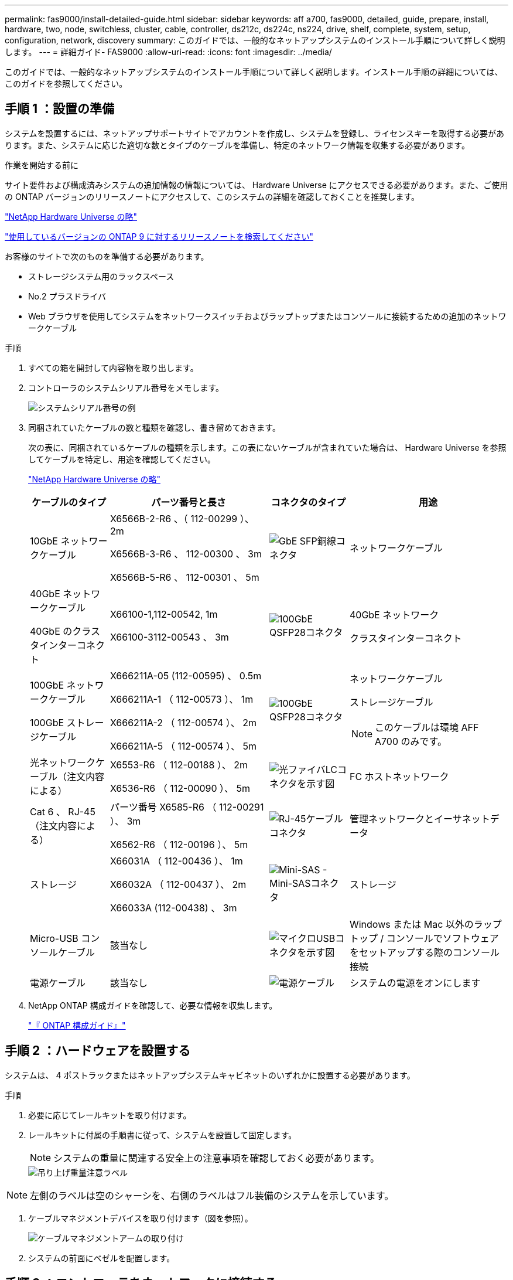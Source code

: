 ---
permalink: fas9000/install-detailed-guide.html 
sidebar: sidebar 
keywords: aff a700, fas9000, detailed, guide, prepare, install, hardware, two, node, switchless, cluster, cable, controller, ds212c, ds224c, ns224, drive, shelf, complete, system, setup, configuration, network, discovery 
summary: このガイドでは、一般的なネットアップシステムのインストール手順について詳しく説明します。 
---
= 詳細ガイド- FAS9000
:allow-uri-read: 
:icons: font
:imagesdir: ../media/


[role="lead"]
このガイドでは、一般的なネットアップシステムのインストール手順について詳しく説明します。インストール手順の詳細については、このガイドを参照してください。



== 手順 1 ：設置の準備

システムを設置するには、ネットアップサポートサイトでアカウントを作成し、システムを登録し、ライセンスキーを取得する必要があります。また、システムに応じた適切な数とタイプのケーブルを準備し、特定のネットワーク情報を収集する必要があります。

.作業を開始する前に
サイト要件および構成済みシステムの追加情報の情報については、 Hardware Universe にアクセスできる必要があります。また、ご使用の ONTAP バージョンのリリースノートにアクセスして、このシステムの詳細を確認しておくことを推奨します。

https://hwu.netapp.com["NetApp Hardware Universe の略"]

http://mysupport.netapp.com/documentation/productlibrary/index.html?productID=62286["使用しているバージョンの ONTAP 9 に対するリリースノートを検索してください"]

お客様のサイトで次のものを準備する必要があります。

* ストレージシステム用のラックスペース
* No.2 プラスドライバ
* Web ブラウザを使用してシステムをネットワークスイッチおよびラップトップまたはコンソールに接続するための追加のネットワークケーブル


.手順
. すべての箱を開封して内容物を取り出します。
. コントローラのシステムシリアル番号をメモします。
+
image::../media/drw_ssn_label.png[システムシリアル番号の例]

. 同梱されていたケーブルの数と種類を確認し、書き留めておきます。
+
次の表に、同梱されているケーブルの種類を示します。この表にないケーブルが含まれていた場合は、 Hardware Universe を参照してケーブルを特定し、用途を確認してください。

+
https://hwu.netapp.com["NetApp Hardware Universe の略"]

+
[cols="1,2,1,2"]
|===
| ケーブルのタイプ | パーツ番号と長さ | コネクタのタイプ | 用途 


 a| 
10GbE ネットワークケーブル
 a| 
X6566B-2-R6 、（ 112-00299 ）、 2m

X6566B-3-R6 、 112-00300 、 3m

X6566B-5-R6 、 112-00301 、 5m
 a| 
image:../media/oie_cable_sfp_gbe_copper.png["GbE SFP銅線コネクタ"]
 a| 
ネットワークケーブル



 a| 
40GbE ネットワークケーブル

40GbE のクラスタインターコネクト
 a| 
X66100-1,112-00542, 1m

X66100-3112-00543 、 3m
 a| 
image:../media/oie_cable100_gbe_qsfp28.png["100GbE QSFP28コネクタ"]
 a| 
40GbE ネットワーク

クラスタインターコネクト



 a| 
100GbE ネットワークケーブル

100GbE ストレージケーブル
 a| 
X666211A-05 (112-00595) 、 0.5m

X666211A-1 （ 112-00573 ）、 1m

X666211A-2 （ 112-00574 ）、 2m

X666211A-5 （ 112-00574 ）、 5m
 a| 
image:../media/oie_cable100_gbe_qsfp28.png["100GbE QSFP28コネクタ"]
 a| 
ネットワークケーブル

ストレージケーブル


NOTE: このケーブルは環境 AFF A700 のみです。



 a| 
光ネットワークケーブル（注文内容による）
 a| 
X6553-R6 （ 112-00188 ）、 2m

X6536-R6 （ 112-00090 ）、 5m
 a| 
image:../media/oie_cable_fiber_lc_connector.png["光ファイバLCコネクタを示す図"]
 a| 
FC ホストネットワーク



 a| 
Cat 6 、 RJ-45 （注文内容による）
 a| 
パーツ番号 X6585-R6 （ 112-00291 ）、 3m

X6562-R6 （ 112-00196 ）、 5m
 a| 
image:../media/oie_cable_rj45.png["RJ-45ケーブルコネクタ"]
 a| 
管理ネットワークとイーサネットデータ



 a| 
ストレージ
 a| 
X66031A （ 112-00436 ）、 1m

X66032A （ 112-00437 ）、 2m

X66033A (112-00438) 、 3m
 a| 
image:../media/oie_cable_mini_sas_hd_to_mini_sas_hd.png["Mini-SAS - Mini-SASコネクタ"]
 a| 
ストレージ



 a| 
Micro-USB コンソールケーブル
 a| 
該当なし
 a| 
image:../media/oie_cable_micro_usb.png["マイクロUSBコネクタを示す図"]
 a| 
Windows または Mac 以外のラップトップ / コンソールでソフトウェアをセットアップする際のコンソール接続



 a| 
電源ケーブル
 a| 
該当なし
 a| 
image:../media/oie_cable_power.png["電源ケーブル"]
 a| 
システムの電源をオンにします

|===
. NetApp ONTAP 構成ガイドを確認して、必要な情報を収集します。
+
https://library.netapp.com/ecm/ecm_download_file/ECMLP2862613["『 ONTAP 構成ガイド』"]





== 手順 2 ：ハードウェアを設置する

システムは、 4 ポストラックまたはネットアップシステムキャビネットのいずれかに設置する必要があります。

.手順
. 必要に応じてレールキットを取り付けます。
. レールキットに付属の手順書に従って、システムを設置して固定します。
+

NOTE: システムの重量に関連する安全上の注意事項を確認しておく必要があります。

+
image::../media/drw_9000_lifting_icon.png[吊り上げ重量注意ラベル]




NOTE: 左側のラベルは空のシャーシを、右側のラベルはフル装備のシステムを示しています。

. ケーブルマネジメントデバイスを取り付けます（図を参照）。
+
image::../media/drw_9000_cable_management_arms.png[ケーブルマネジメントアームの取り付け]

. システムの前面にベゼルを配置します。




== 手順 3 ：コントローラをネットワークに接続する

2 ノードスイッチレスクラスタメソッドまたはクラスタインターコネクトネットワークを使用して、コントローラをネットワークにケーブル接続できます。



=== オプション 1 ： 2 ノードスイッチレスクラスタ

コントローラの管理ネットワークポート、データネットワークポート、および管理ポートは、スイッチに接続されます。クラスタインターコネクトポートは、両方のコントローラでケーブル接続されます。

システムとスイッチの接続に関する情報を、ネットワーク管理者に確認しておく必要があります。

ケーブルをポートに差し込む際は、ケーブルのプルタブの向きを確認してください。ケーブルのプルタブは、すべてのネットワーキングモジュールポートで上向きになっています。

image::../media/oie_cable_pull_tab_up.png[プルタブ付きケーブルコネクタ（上部）]


NOTE: コネクタを挿入すると、カチッという音がしてコネクタが所定の位置に収まるはずです。音がしない場合は、コネクタを取り外し、回転させてからもう一度試してください。

.手順
. アニメーションや図を使用して、コントローラとスイッチをケーブルで接続します。
+
.アニメーション- 2ノードスイッチレスクラスタをケーブル接続
video::7a55b98a-e8b8-41d5-821f-ac5b0032ead0[panopto]


image::../media/drw_9000_TNSC_composite_cabling.png[2ノードスイッチレスクラスタの複合ケーブル配線図]

. に進みます <<手順 4 ：コントローラをドライブシェルフにケーブル接続する>> ドライブシェルフのケーブル接続手順については、を参照して




=== オプション 2 ：スイッチクラスタ

コントローラの管理ネットワークポート、データネットワークポート、および管理ポートは、スイッチに接続されます。クラスタインターコネクト / HA ポートは、クラスタ / HA スイッチにケーブル接続されます。

システムとスイッチの接続に関する情報を、ネットワーク管理者に確認しておく必要があります。

ケーブルをポートに差し込む際は、ケーブルのプルタブの向きを確認してください。ケーブルのプルタブは、すべてのネットワーキングモジュールポートで上向きになっています。

image::../media/oie_cable_pull_tab_up.png[プルタブ付きケーブルコネクタ（上部）]


NOTE: コネクタを挿入すると、カチッという音がしてコネクタが所定の位置に収まるはずです。音がしない場合は、コネクタを取り外し、回転させてからもう一度試してください。

.手順
. アニメーションや図を使用して、コントローラとスイッチをケーブルで接続します。
+
.アニメーションスイッチを使用したクラスタのケーブル接続
video::6381b3f1-4ce5-4805-bd0a-ac5b0032f51d[panopto]


image:../media/drw_9000_switched_cluster_cabling.png["スイッチクラスタの複合ケーブル配線図"]

. に進みます <<手順 4 ：コントローラをドライブシェルフにケーブル接続する>> ドライブシェルフのケーブル接続手順については、を参照して




== 手順 4 ：コントローラをドライブシェルフにケーブル接続する

新しいシステムが DS212C 、 DS224C 、または NS224 のシェルフにケーブル接続できるかどうかは、 AFF システムまたは FAS システムのどちらであるかによって異なります。



=== オプション 1 ：コントローラを DS212C ドライブシェルフまたは DS224C ドライブシェルフにケーブル接続します

シェルフ / シェルフ間をケーブル接続してから、両方のコントローラを DS212C または DS224C ドライブシェルフにケーブル接続する必要があります。

ケーブルはプルタブを下にしてドライブシェルフに挿入し、ケーブルのもう一方の端はプルタブを上にしてコントローラストレージモジュールに挿入します。

image::../media/oie_cable_pull_tab_down.png[下部にプルタブ付きケーブルコネクタ]

image::../media/oie_cable_pull_tab_up.png[プルタブ付きケーブルコネクタ（上部）]

.手順
. 次のアニメーションや図を使用して、ドライブシェルフをコントローラにケーブル接続します。
+

NOTE: この例では DS224C シェルフを使用しています。サポートされている他の SAS ドライブシェルフでもケーブル接続はほぼ同じです。

+
** FAS9000 、 AFF A700 、 ASA AFF A700 、 ONTAP 9.7 以前の SAS シェルフのケーブル接続：


+
.アニメーション- SASストレージをケーブル接続- ONTAP 9.7以前
video::a312e09e-df56-47b3-9b5e-ab2300477f67[panopto]
+
image:../media/SAS_storage_ONTAP_9.7_and_earlier.png["ONTAP 9.7以前のSASストレージのケーブル接続"]

+
** FAS9000 、 AFF A700 、 ASA AFF A700 、 ONTAP 9.8 以降での SAS シェルフのケーブル接続：


+
.アニメーション- SASストレージケーブル- ONTAP 9.8以降
video::61d23302-9526-4a2b-9335-ac5b0032eafd[panopto]
+
image:../media/SAS_storage_ONTAP_9.8_and_later.png["ONTAP 9.8以降のSASストレージのケーブル接続"]

+

NOTE: ドライブシェルフスタックが複数ある場合は、使用するドライブシェルフタイプに対応した _ インストールおよびケーブル接続ガイド _ を参照してください。

+
link:../sas3/install-new-system.html["IOM12 モジュールを搭載した新しいシステム設置用シェルフを設置してケーブル接続します"]

+
image:../media/Cable_shelves_new_system_IOM12_shelves.png["SASシェルフとのストレージシステムのケーブル接続"]

. に進みます <<手順 5 ：システムのセットアップと設定を完了する>> をクリックして、システムのセットアップと設定を完了します。




=== オプション2：ONTAP 9.8以降を実行しているASA AFF A700システムでのみ、1台のNS224ドライブシェルフにコントローラをケーブル接続

各コントローラを、 ONTAP 9.8 以降を実行している AFF A700 または ASA AFF A700 の NS224 ドライブシェルフの NSM モジュールにケーブル接続する必要があります。

* このタスクは、ONTAP 9.8以降を実行する 環境 ASA AFF A700のみです。
* 各コントローラのスロット 3 または 7 に、少なくとも 1 つの X91148A モジュールをインストールする必要があります。アニメーションや図は、このモジュールがスロット 3 と 7 の両方に取り付けられていることを示しています。
* 図の矢印を見て、ケーブルコネクタのプルタブの正しい向きを確認してください。ストレージモジュールのケーブルのプルタブは上向き、シェルフのプルタブは下向きです。
+
image::../media/oie_cable_pull_tab_up.png[プルタブ付きケーブルコネクタ（上部）]

+
image::../media/oie_cable_pull_tab_down.png[下部にプルタブ付きケーブルコネクタ]

+

NOTE: コネクタを挿入すると、カチッという音がしてコネクタが所定の位置に収まるはずです。音がしない場合は、コネクタを取り外し、回転させてからもう一度試してください。



.手順
. 次のアニメーションまたは図を使用して、 2 つの X91148A ストレージモジュールを搭載するコントローラを 1 台の NS224 ドライブシェルフに接続するか、図を使用してコントローラに X91148A ストレージモジュールを 1 台の NS224 ドライブシェルフに接続します。
+
.アニメーション- 1台のNS224シェルフにケーブルを接続- ONTAP 9.8以降
video::6520eb01-87b3-4520-9109-ac5b0032ea4e[panopto]
+
image::../media/drw_ns224_a700_1shelf.png[1台のドライブシェルフへのHAペアのケーブル接続]

+
image::../media/single_NS224_shelf.png[1台のシェルフのケーブル接続]

. に進みます <<手順 5 ：システムのセットアップと設定を完了する>> をクリックして、システムのセットアップと設定を完了します。




=== オプション3：2台のNS224ドライブシェルフにコントローラをケーブル接続（ONTAP 9.8以降を実行しているASA AFF A700システムのみ）

各コントローラを、 ONTAP 9.8 以降を実行している AFF A700 または ASA AFF A700 上の NS224 ドライブシェルフの NSM モジュールにケーブル接続する必要があります。

* このタスクは、ONTAP 9.8以降を実行する 環境 ASA AFF A700のみです。
* システムには、各コントローラに X91148A モジュールが 2 つあり、スロット 3 と 7 に取り付ける必要があります。
* 図の矢印を見て、ケーブルコネクタのプルタブの正しい向きを確認してください。ストレージモジュールのケーブルのプルタブは上向き、シェルフのプルタブは下向きです。
+
image::../media/oie_cable_pull_tab_up.png[プルタブ付きケーブルコネクタ（上部）]

+
image::../media/oie_cable_pull_tab_down.png[下部にプルタブ付きケーブルコネクタ]

+

NOTE: コネクタを挿入すると、カチッという音がしてコネクタが所定の位置に収まるはずです。音がしない場合は、コネクタを取り外し、回転させてからもう一度試してください。



.手順
. 次のアニメーションや図を使用して、 2 台の NS224 ドライブシェルフにコントローラをケーブル接続します。
+
.アニメーション- 2台のNS224シェルフをケーブル接続します（ONTAP 9.8以降）
video::34098e39-73ad-45de-9af7-ac5b0032ea9a[panopto]
+
image::../media/drw_ns224_a700_2shelves.png[2台のドライブシェルフへのHAペアのケーブル接続]

+
image::../media/two_NS224_shelves.png[デュアルシェルフのケーブル接続]

. に進みます <<手順 5 ：システムのセットアップと設定を完了する>> をクリックして、システムのセットアップと設定を完了します。




== 手順 5 ：システムのセットアップと設定を完了する

システムのセットアップと設定を実行するには、スイッチとラップトップのみを接続してクラスタ検出を使用するか、システムのコントローラに直接接続してから管理スイッチに接続します。



=== オプション 1 ：ネットワーク検出が有効になっている場合は、システムのセットアップと設定を実行する

ラップトップでネットワーク検出が有効になっている場合は、クラスタの自動検出を使用してシステムのセットアップと設定を実行できます。

.手順
. 次のアニメーションに従って、 1 つ以上のドライブシェルフ ID を設定します。
+
システムに NS224 ドライブシェルフがある場合、シェルフ ID は 00 および 01 に事前に設定されています。シェルフ ID を変更する場合は、ボタンが配置されている穴に差し込む工具が必要です。

+
.アニメーション- SASまたはNVMeドライブシェルフIDを設定します
video::95a29da1-faa3-4ceb-8a0b-ac7600675aa6[panopto]
. 電源コードをコントローラの電源装置に接続し、さらに別の回路の電源に接続します。
. 両方のノードの電源スイッチをオンにします。
+
.アニメーション-コントローラの電源をオンにします
video::bb04eb23-aa0c-4821-a87d-ab2300477f8b[panopto]
+

NOTE: 初回のブートには最大 8 分かかる場合があります。

. ラップトップでネットワーク検出が有効になっていることを確認します。
+
詳細については、ラップトップのオンラインヘルプを参照してください。

. 次のアニメーションに従って、ラップトップを管理スイッチに接続します。
+
.アニメーション-ラップトップを管理スイッチに接続します
video::d61f983e-f911-4b76-8b3a-ab1b0066909b[panopto]
. 検出する ONTAP アイコンを選択します。
+
image::../media/drw_autodiscovery_controler_select.png[ONTAPアイコンの選択]

+
.. エクスプローラを開きます。
.. 左側のペインで、 [Network] ( ネットワーク ) をクリックします。
.. 右クリックして、更新を選択します。
.. いずれかの ONTAP アイコンをダブルクリックし、画面に表示された証明書を受け入れます。
+

NOTE: 「 XXXXX 」は、ターゲットノードのシステムシリアル番号です。

+
System Manager が開きます。



. System Manager のセットアップガイドを使用して、 _NetApp ONTAP 構成ガイド _ で収集したデータを基にシステムを設定します。
+
https://library.netapp.com/ecm/ecm_download_file/ECMLP2862613["『 ONTAP 構成ガイド』"]

. アカウントを設定して Active IQ Config Advisor をダウンロードします。
+
.. 既存のアカウントにログインするか、アカウントを作成します。
+
https://mysupport.netapp.com/eservice/public/now.do["ネットアップサポート登録"]

.. システムを登録します。
+
https://mysupport.netapp.com/eservice/registerSNoAction.do?moduleName=RegisterMyProduct["ネットアップ製品登録"]

.. Active IQ Config Advisor をダウンロードします。
+
https://mysupport.netapp.com/site/tools/tool-eula/activeiq-configadvisor["ネットアップのダウンロード： Config Advisor"]



. Config Advisor を実行してシステムの健全性を確認します。
. 初期設定が完了したら、に進みます https://www.netapp.com/data-management/oncommand-system-documentation/["ONTAP  ONTAP システムマネージャのマニュアルリソース"] ONTAP での追加機能の設定については、ページを参照してください。




=== オプション 2 ：ネットワーク検出が有効になっていない場合のシステムのセットアップと設定の実行

ラップトップでネットワーク検出が有効になっていない場合は、このタスクを使用して設定とセットアップを実行する必要があります。

.手順
. ラップトップまたはコンソールをケーブル接続して設定します。
+
.. ラップトップまたはコンソールのコンソールポートを、 115 、 200 ボー、 N-8-1 に設定します。
+

NOTE: コンソールポートの設定方法については、ラップトップまたはコンソールのオンラインヘルプを参照してください。

.. システム付属のコンソールケーブルを使用してラップトップまたはコンソールにコンソールケーブルを接続し、ラップトップを管理サブネット上の管理スイッチに接続します。
+
image::../media/drw_9000_cable_console_switch_controller.png[コンソールのケーブル接続]

.. 管理サブネット上の TCP / IP アドレスをラップトップまたはコンソールに割り当てます。


. 次のアニメーションに従って、 1 つ以上のドライブシェルフ ID を設定します。
+
システムに NS224 ドライブシェルフがある場合、シェルフ ID は 00 および 01 に事前に設定されています。シェルフ ID を変更する場合は、ボタンが配置されている穴に差し込む工具が必要です。

+
.アニメーション- SASまたはNVMeドライブシェルフIDを設定します
video::95a29da1-faa3-4ceb-8a0b-ac7600675aa6[panopto]
. 電源コードをコントローラの電源装置に接続し、さらに別の回路の電源に接続します。
. 両方のノードの電源スイッチをオンにします。
+
.アニメーション-コントローラの電源をオンにします
video::bb04eb23-aa0c-4821-a87d-ab2300477f8b[panopto]
+

NOTE: 初回のブートには最大 8 分かかる場合があります。

. いずれかのノードに初期ノード管理 IP アドレスを割り当てます。
+
[cols="1,3"]
|===
| 管理ネットワークでの DHCP の状況 | 作業 


 a| 
を設定します
 a| 
新しいコントローラに割り当てられた IP アドレスを記録します。



 a| 
未設定
 a| 
.. PuTTY 、ターミナルサーバ、または環境に対応した同等の機能を使用して、コンソールセッションを開きます。
+

NOTE: PuTTY の設定方法がわからない場合は、ラップトップまたはコンソールのオンラインヘルプを確認してください。

.. スクリプトからプロンプトが表示されたら、管理 IP アドレスを入力します。


|===
. ラップトップまたはコンソールで、 System Manager を使用してクラスタを設定します。
+
.. ブラウザでノード管理 IP アドレスを指定します。
+

NOTE: アドレスの形式は、 +https://x.x.x.x.+ です

.. NetApp ONTAP 構成ガイドで収集したデータを基にシステムを設定します。
+
https://library.netapp.com/ecm/ecm_download_file/ECMLP2862613["『 ONTAP 構成ガイド』"]



. アカウントを設定して Active IQ Config Advisor をダウンロードします。
+
.. 既存のアカウントにログインするか、アカウントを作成します。
+
https://mysupport.netapp.com/eservice/public/now.do["ネットアップサポート登録"]

.. システムを登録します。
+
https://mysupport.netapp.com/eservice/registerSNoAction.do?moduleName=RegisterMyProduct["ネットアップ製品登録"]

.. Active IQ Config Advisor をダウンロードします。
+
https://mysupport.netapp.com/site/tools/tool-eula/activeiq-configadvisor["ネットアップのダウンロード： Config Advisor"]



. Config Advisor を実行してシステムの健全性を確認します。
. 初期設定が完了したら、に進みます https://www.netapp.com/data-management/oncommand-system-documentation/["ONTAP  ONTAP システムマネージャのマニュアルリソース"] ONTAP での追加機能の設定については、ページを参照してください。

